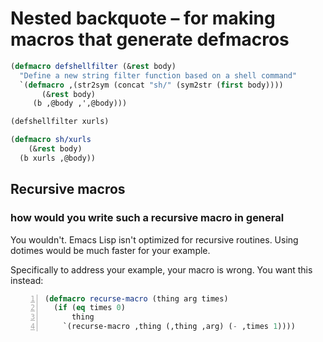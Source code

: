 * Nested backquote -- for making macros that generate defmacros
#+BEGIN_SRC emacs-lisp :async :results verbatim drawer
  (defmacro defshellfilter (&rest body)
    "Define a new string filter function based on a shell command"
    `(defmacro ,(str2sym (concat "sh/" (sym2str (first body))))
         (&rest body)
       (b ,@body ,',@body)))
  
  (defshellfilter xurls)
  
  (defmacro sh/xurls
      (&rest body)
    (b xurls ,@body))
#+END_SRC

** Recursive macros
*** how would you write such a recursive macro in general

You wouldn't. Emacs Lisp isn't optimized for
recursive routines. Using dotimes would be
much faster for your example.

Specifically to address your example, your
macro is wrong. You want this instead:

#+BEGIN_SRC emacs-lisp -n :async :results verbatim code
  (defmacro recurse-macro (thing arg times)
    (if (eq times 0)
        thing
      `(recurse-macro ,thing (,thing ,arg) (- ,times 1))))
#+END_SRC